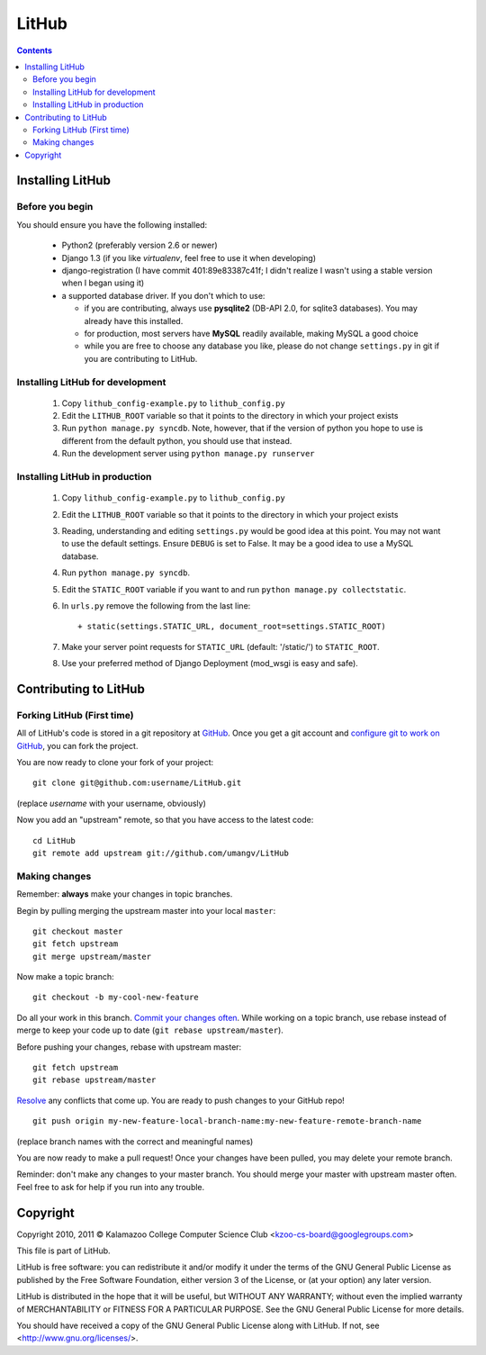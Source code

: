======
LitHub
======

.. contents::

Installing LitHub
=================

Before you begin
----------------

You should ensure you have the following installed:

 - Python2 (preferably version 2.6 or newer)
 - Django 1.3 (if you like `virtualenv`, feel free to use it when developing)
 - django-registration (I have commit 401:89e83387c41f; I didn't realize I wasn't using a stable version when I began using it)
 - a supported database driver. If you don't which to use:

   - if you are contributing, always use **pysqlite2** (DB-API 2.0, for sqlite3 databases). You may already have this installed. 
   - for production, most servers have **MySQL** readily available, making MySQL a good choice
   - while you are free to choose any database you like, please do not change ``settings.py`` in git if you are contributing to LitHub. 


Installing LitHub for development
------------------------------------------------------------

  1. Copy ``lithub_config-example.py`` to ``lithub_config.py``
  2. Edit the ``LITHUB_ROOT`` variable so that it points to the directory in which your project exists
  3. Run ``python manage.py syncdb``. Note, however, that if the version of python you hope to use is different from the default python, you should use that instead.
  4. Run the development server using ``python manage.py runserver``

Installing LitHub in production
--------------------------------

  1. Copy ``lithub_config-example.py`` to ``lithub_config.py``
  2. Edit the ``LITHUB_ROOT`` variable so that it points to the directory in which your project exists
  3. Reading, understanding and editing ``settings.py`` would be good idea at this point. You may not want to use the default settings. Ensure ``DEBUG`` is set to False. It may be a good idea to use a MySQL database.
  4. Run ``python manage.py syncdb``. 
  5. Edit the ``STATIC_ROOT`` variable if you want to and run ``python manage.py collectstatic``.
  6. In ``urls.py`` remove the following from the last line::

          + static(settings.STATIC_URL, document_root=settings.STATIC_ROOT)

  7. Make your server point requests for ``STATIC_URL`` (default: '/static/') to ``STATIC_ROOT``.
  8. Use your preferred method of Django Deployment (mod_wsgi is easy and safe).

Contributing to LitHub
======================

Forking LitHub (First time)
---------------------------

All of LitHub's code is stored in a git repository at GitHub_. Once you get a git account and `configure git to work on GitHub`_, you can fork the project.

.. _GitHub: https://github.com/umangv/LitHub
.. _configure git to work on GitHub: http://help.github.com/set-up-git-redirect

You are now ready to clone your fork of your project::

     git clone git@github.com:username/LitHub.git

(replace *username* with your username, obviously)

Now you add an "upstream" remote, so that you have access to the latest code::

    cd LitHub
    git remote add upstream git://github.com/umangv/LitHub

Making changes
--------------

Remember: **always** make your changes in topic branches.

Begin by pulling merging the upstream master into your local ``master``::

    git checkout master
    git fetch upstream
    git merge upstream/master

Now make a topic branch::

    git checkout -b my-cool-new-feature

Do all your work in this branch. `Commit your changes often`_. While working on a topic branch, use rebase instead of merge to keep your code up to date (``git rebase upstream/master``).

.. _Commit your changes often: http://help.github.com/fork-a-repo/

Before pushing your changes, rebase with upstream master::

    git fetch upstream
    git rebase upstream/master

`Resolve`_ any conflicts that come up. You are ready to push changes to your GitHub repo!

.. _Resolve: http://book.git-scm.com/3_basic_branching_and_merging.html

::

    git push origin my-new-feature-local-branch-name:my-new-feature-remote-branch-name

(replace branch names with the correct and meaningful names)

You are now ready to make a pull request! Once your changes have been pulled, you may delete your remote branch.

Reminder: don't make any changes to your master branch. You should merge your master with upstream master often. Feel free to ask for help if you run into any trouble.

Copyright
=========

Copyright 2010, 2011 © Kalamazoo College Computer Science Club <kzoo-cs-board@googlegroups.com>

This file is part of LitHub.

LitHub is free software: you can redistribute it and/or modify it under the terms of the GNU General Public License as published by the Free Software Foundation, either version 3 of the License, or (at your option) any later version.

LitHub is distributed in the hope that it will be useful, but WITHOUT ANY WARRANTY; without even the implied warranty of MERCHANTABILITY or FITNESS FOR A PARTICULAR PURPOSE.  See the GNU General Public License for more details.

You should have received a copy of the GNU General Public License along with LitHub.  If not, see <http://www.gnu.org/licenses/>.
